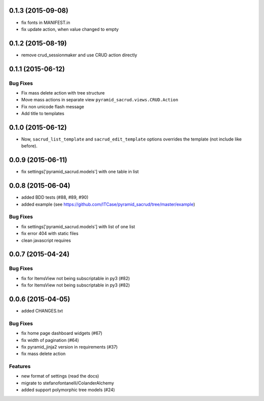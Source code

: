 0.1.3 (2015-09-08)
==================

- fix fonts in MANIFEST.in
- fix update action, when value changed to empty

0.1.2 (2015-08-19)
==================

- remove crud_sessionmaker and use CRUD action directly

0.1.1 (2015-06-12)
==================

Bug Fixes
---------

- Fix mass delete action with tree structure
- Move mass actions in separate view ``pyramid_sacrud.views.CRUD.Action``
- Fix non unicode flash message
- Add title to templates

0.1.0 (2015-06-12)
==================

- Now, ``sacrud_list_template`` and ``sacrud_edit_template`` options overrides
  the template (not include like before).

0.0.9 (2015-06-11)
==================

- fix settings['pyramid_sacrud.models'] with one table in list

0.0.8 (2015-06-04)
==================

- added BDD tests (#88, #89, #90)
- added example (see https://github.com/ITCase/pyramid_sacrud/tree/master/example)

Bug Fixes
---------

- fix settings['pyramid_sacrud.models'] with list of one list
- fix error 404 with static files
- clean javascript requires

0.0.7 (2015-04-24)
==================

Bug Fixes
---------

- fix for ItemsView not being subscriptable in py3 (#82)
- fix for ItemsView not being subscriptable in py3 (#82)

0.0.6 (2015-04-05)
==================

- added CHANGES.txt

Bug Fixes
---------

- fix home page dashboard widgets (#67)
- fix width of pagination (#64)
- fix pyramid_jinja2 version in requirements (#37)
- fix mass delete action

Features
--------

- new format of settings (read the docs)
- migrate to stefanofontanelli/ColanderAlchemy
- added support polymorphic tree models (#24)
